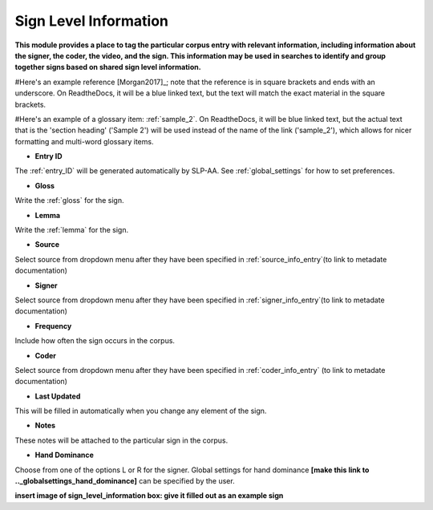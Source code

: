.. _sign_level_info:


*********************
Sign Level Information
*********************

**This module provides a place to tag the particular corpus entry with relevant information, including information about the signer, the coder, the video, and the sign. This information may be used in searches to identify and group together signs based on shared sign level information.**

#Here's an example reference [Morgan2017]_; note that the reference is in square brackets and ends with an underscore. On ReadtheDocs, it will be a blue linked text, but the text will match the exact material in the square brackets.

#Here's an example of a glossary item: :ref:`sample_2`. On ReadtheDocs, it will be blue linked text, but the actual text that is the 'section heading' ('Sample 2') will be used instead of the name of the link ('sample_2'), which allows for nicer formatting and multi-word glossary items.


- **Entry ID**

The :ref:`entry_ID` will be generated automatically by SLP-AA. See :ref:`global_settings` for how to set preferences.

- **Gloss**

Write the :ref:`gloss` for the sign. 

- **Lemma**

Write the :ref:`lemma` for the sign.

- **Source**

Select source from dropdown menu after they have been specified in :ref:`source_info_entry`(to link to metadate documentation)

- **Signer**

Select source from dropdown menu after they have been specified in :ref:`signer_info_entry`(to link to metadate documentation)


- **Frequency**

Include how often the sign occurs in the corpus.

- **Coder**

Select source from dropdown menu after they have been specified in :ref:`coder_info_entry` (to link to metadate documentation)

- **Last Updated**

This will be filled in automatically when you change any element of the sign.

- **Notes**

These notes will be attached to the particular sign in the corpus.

- **Hand Dominance**

Choose from one of the options L or R for the signer. Global settings for hand dominance **[make this link to .._globalsettings_hand_dominance]** can be specified by the user. 


**insert image of sign_level_information box: give it filled out as an example sign** 
